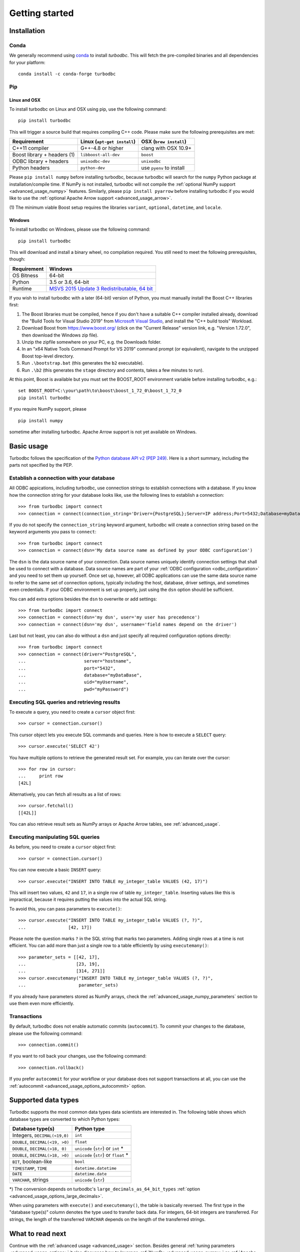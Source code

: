 .. _getting_started:

Getting started
===============

.. _getting_started_installation:

Installation
------------

Conda
~~~~~

We generally recommend using `conda`_ to install `turbodbc`. This will fetch the
pre-compiled binaries and all dependencies for your platform:

::

    conda install -c conda-forge turbodbc

.. _conda: https://docs.conda.io/projects/conda/en/latest/index.html


Pip
~~~

Linux and OSX
*************

To install turbodbc on Linux and OSX using pip, use the following command:
::

    pip install turbodbc

This will trigger a source build that requires compiling C++ code. Please make sure
the following prerequisites are met:

+-----------------------------+-----------------------------+--------------------------+
| Requirement                 | Linux (``apt-get install``) | OSX (``brew install``)   |
+=============================+=============================+==========================+
| C++11 compiler              | G++-4.8 or higher           | clang with OSX 10.9+     |
+-----------------------------+-----------------------------+--------------------------+
| Boost library + headers (1) | ``libboost-all-dev``        | ``boost``                |
+-----------------------------+-----------------------------+--------------------------+
| ODBC library + headers      | ``unixodbc-dev``            | ``unixodbc``             |
+-----------------------------+-----------------------------+--------------------------+
| Python headers              | ``python-dev``              | use ``pyenv`` to install |
+-----------------------------+-----------------------------+--------------------------+

Please ``pip install numpy`` before installing turbodbc, because turbodbc will search
for the ``numpy`` Python package at installation/compile time. If NumPy is not installed,
turbodbc will not compile the :ref:`optional NumPy support <advanced_usage_numpy>` features.
Similarly, please ``pip install pyarrow`` before installing turbodbc if you would like
to use the :ref:`optional Apache Arrow support <advanced_usage_arrow>`.

(1) The minimum viable Boost setup requires the libraries ``variant``, ``optional``,
``datetime``, and ``locale``.


Windows
*******

To install turbodbc on Windows, please use the following command:

::

    pip install turbodbc

This will download and install a binary wheel, no compilation required. You still need
to meet the following prerequisites, though:

+-------------+-----------------------------------------------+
| Requirement | Windows                                       |
+=============+===============================================+
| OS Bitness  | 64-bit                                        |
+-------------+-----------------------------------------------+
| Python      | 3.5 or 3.6, 64-bit                            |
+-------------+-----------------------------------------------+
| Runtime     | `MSVS 2015 Update 3 Redistributable, 64 bit`_ |
+-------------+-----------------------------------------------+

If you wish to install turbodbc with a later (64-bit) version of Python, you must
manually install the Boost C++ libraries first:

#. The Boost libraries must be compiled, hence if you don't have a suitable C++
   compiler installed already, download the "Build Tools for Visual Studio 2019"
   from `Microsoft Visual Studio`_, and install the "C++ build tools" Workload.
#. Download Boost from https://www.boost.org/ (click on the "Current Release"
   version link, e.g. "Version 1.72.0", then download the Windows zip file).
#. Unzip the zipfile somewhere on your PC, e.g. the Downloads folder.
#. In an "x64 Native Tools Command Prompt for VS 2019" command prompt (or
   equivalent), navigate to the unzipped Boost top-level directory.
#. Run ``.\bootstrap.bat`` (this generates the ``b2`` executable).
#. Run ``.\b2`` (this generates the ``stage`` directory and contents, takes a
   few minutes to run).

At this point, Boost is available but you must set the BOOST_ROOT environment
variable before installing turbodbc, e.g.:

::

    set BOOST_ROOT=C:\your\path\to\boost\boost_1_72_0\boost_1_72_0
    pip install turbodbc

If you require NumPy support, please

::

    pip install numpy

sometime after installing turbodbc. Apache Arrow support is not yet available
on Windows.

.. _MSVS 2015 Update 3 Redistributable, 64 bit: https://www.microsoft.com/en-us/download/details.aspx?id=53840
.. _Microsoft Visual Studio: https://visualstudio.microsoft.com/downloads/#build-tools-for-visual-studio-2019


Basic usage
-----------

Turbodbc follows the specification of the
`Python database API v2 (PEP 249) <https://www.python.org/dev/peps/pep-0249/>`_.
Here is a short summary, including the parts not specified by the PEP.

Establish a connection with your database
~~~~~~~~~~~~~~~~~~~~~~~~~~~~~~~~~~~~~~~~~

All ODBC appications, including turbodbc, use connection strings to establish connections
with a database. If you know how the connection string for your database looks like,
use the following lines to establish a connection:

::

    >>> from turbodbc import connect
    >>> connection = connect(connection_string='Driver={PostgreSQL};Server=IP address;Port=5432;Database=myDataBase;Uid=myUsername;Pwd=myPassword;')

If you do not specify the ``connection_string`` keyword argument, turbodbc will create
a connection string based on the keyword arguments you pass to ``connect``:

::

    >>> from turbodbc import connect
    >>> connection = connect(dsn='My data source name as defined by your ODBC configuration')

The ``dsn`` is the data source name of your connection. Data source names uniquely identify
connection settings that shall be used to connect with a database. Data source names
are part of your :ref:`ODBC configuration <odbc_configuration>` and you need to set them up
yourself. Once set up, however, all ODBC applications can use the same data source name
to refer to the same set of connection options, typically including the host, database,
driver settings, and sometimes even credentials. If your ODBC environment is set up properly,
just using the ``dsn`` option should be sufficient.

You can add extra options besides the ``dsn`` to overwrite or add settings:

::

    >>> from turbodbc import connect
    >>> connection = connect(dsn='my dsn', user='my user has precedence')
    >>> connection = connect(dsn='my dsn', username='field names depend on the driver')

Last but not least, you can also do without a ``dsn`` and just specify all required configuration
options directly:

::

    >>> from turbodbc import connect
    >>> connection = connect(driver="PostgreSQL",
    ...                      server="hostname",
    ...                      port="5432",
    ...                      database="myDataBase",
    ...                      uid="myUsername",
    ...                      pwd="myPassword")


Executing SQL queries and retrieving results
~~~~~~~~~~~~~~~~~~~~~~~~~~~~~~~~~~~~~~~~~~~~

To execute a query, you need to create a ``cursor`` object first:

::

    >>> cursor = connection.cursor()

This cursor object lets you execute SQL commands and queries.
Here is how to execute a ``SELECT`` query:

::

    >>> cursor.execute('SELECT 42')

You have multiple options to retrieve the generated result set. For example, you can
iterate over the cursor:

::

    >>> for row in cursor:
    ...     print row
    [42L]

Alternatively, you can fetch all results as a list of rows:

::

    >>> cursor.fetchall()
    [[42L]]

You can also retrieve result sets as NumPy arrays or Apache Arrow tables, see :ref:`advanced_usage`.


Executing manipulating SQL queries
~~~~~~~~~~~~~~~~~~~~~~~~~~~~~~~~~~

As before, you need to create a ``cursor`` object first:

::

    >>> cursor = connection.cursor()


You can now execute a basic ``INSERT`` query:

::

    >>> cursor.execute("INSERT INTO TABLE my_integer_table VALUES (42, 17)")

This will insert two values, ``42`` and ``17``, in a single row of table ``my_integer_table``.
Inserting values like this is impractical, because it requires putting the values
into the actual SQL string.

To avoid this, you can pass parameters to ``execute()``:

::

    >>> cursor.execute("INSERT INTO TABLE my_integer_table VALUES (?, ?)",
    ...                [42, 17])

Please note the question marks ``?`` in the SQL string that marks two parameters.
Adding single rows at a time is not efficient. You can add more than just a single row to a table
efficiently by using ``executemany()``:

::

    >>> parameter_sets = [[42, 17],
    ...                   [23, 19],
    ...                   [314, 271]]
    >>> cursor.executemany("INSERT INTO TABLE my_integer_table VALUES (?, ?)",
    ...                    parameter_sets)


If you already have parameters stored as NumPy arrays, check the
:ref:`advanced_usage_numpy_parameters` section to use them even more efficiently.


Transactions
~~~~~~~~~~~~

By default, turbodbc does not enable automatic commits (``autocommit``). To commit your changes to the database,
please use the following command:

::

    >>> connection.commit()

If you want to roll back your changes, use the following command:

::

    >>> connection.rollback()

If you prefer ``autocommit`` for your workflow or your database does not support
transactions at all, you can use the :ref:`autocommit <advanced_usage_options_autocommit>`
option.


Supported data types
--------------------

Turbodbc supports the most common data types data scientists are interested in.
The following table shows which database types are converted to which Python types:

+-------------------------------------------+--------------------------------------+
| Database type(s)                          | Python type                          |
+===========================================+======================================+
| Integers, ``DECIMAL(<19,0)``              | ``int``                              |
+-------------------------------------------+--------------------------------------+
| ``DOUBLE``, ``DECIMAL(<19, >0)``          | ``float``                            |
+-------------------------------------------+--------------------------------------+
| ``DOUBLE``, ``DECIMAL(>18, 0)``           | ``unicode`` (``str``) or ``int`` *   |
+-------------------------------------------+--------------------------------------+
| ``DOUBLE``, ``DECIMAL(>18, >0)``          | ``unicode`` (``str``) or ``float`` * |
+-------------------------------------------+--------------------------------------+
| ``BIT``, boolean-like                     | ``bool``                             |
+-------------------------------------------+--------------------------------------+
| ``TIMESTAMP``, ``TIME``                   | ``datetime.datetime``                |
+-------------------------------------------+--------------------------------------+
| ``DATE``                                  | ``datetime.date``                    |
+-------------------------------------------+--------------------------------------+
| ``VARCHAR``, strings                      | ``unicode`` (``str``)                |
+-------------------------------------------+--------------------------------------+

\*) The conversion depends on turbodbc's ``large_decimals_as_64_bit_types``
:ref:`option <advanced_usage_options_large_decimals>`.

When using parameters with ``execute()`` and ``executemany()``, the table is
basically reversed. The first type in the "database type(s)" column denotes
the type used to transfer back data. For integers, 64-bit integers are transferred.
For strings, the length of the transferred ``VARCHAR`` depends on the length of
the transferred strings.


What to read next
-----------------

Continue with the :ref:`advanced usage <advanced_usage>` section.
Besides general :ref:`tuning parameters <advanced_usage_options>` it also
discusses how to leverage :ref:`NumPy <advanced_usage_numpy>` or
:ref:`Apache Arrow <advanced_usage_arrow>` for even better performance.
